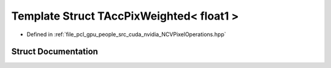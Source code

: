 .. _exhale_struct_struct_t_acc_pix_weighted_3_01float1_01_4:

Template Struct TAccPixWeighted< float1 >
=========================================

- Defined in :ref:`file_pcl_gpu_people_src_cuda_nvidia_NCVPixelOperations.hpp`


Struct Documentation
--------------------


.. doxygenstruct:: TAccPixWeighted< float1 >
   :members:
   :protected-members:
   :undoc-members: